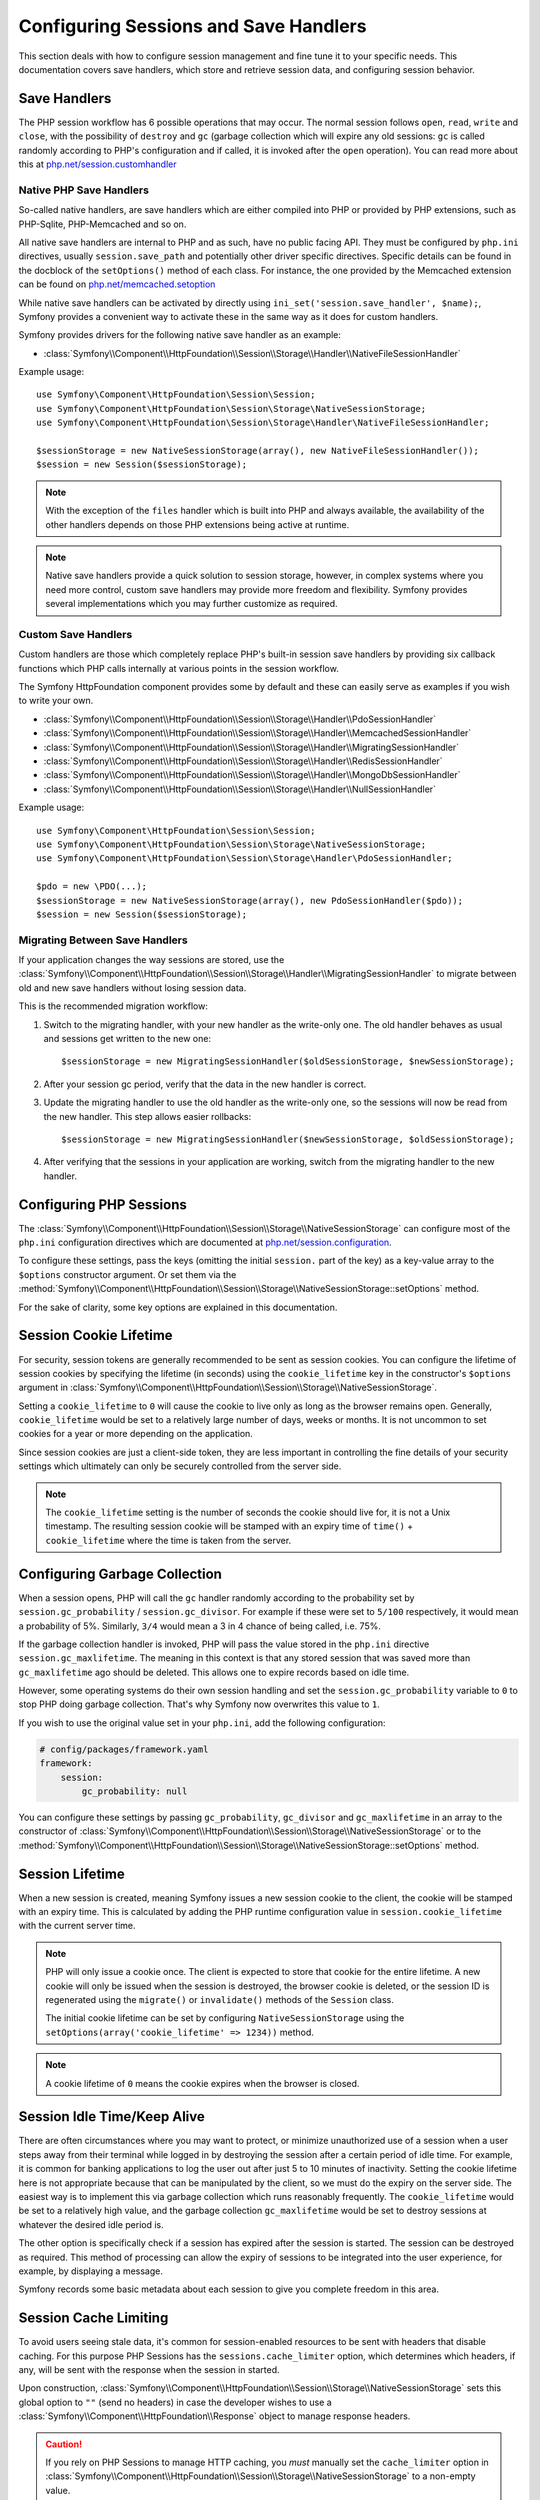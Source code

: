 .. index::
   single: HTTP
   single: HttpFoundation, Sessions

Configuring Sessions and Save Handlers
======================================

This section deals with how to configure session management and fine tune it
to your specific needs. This documentation covers save handlers, which
store and retrieve session data, and configuring session behavior.

Save Handlers
~~~~~~~~~~~~~

The PHP session workflow has 6 possible operations that may occur. The normal
session follows ``open``, ``read``, ``write`` and ``close``, with the possibility
of ``destroy`` and ``gc`` (garbage collection which will expire any old sessions:
``gc`` is called randomly according to PHP's configuration and if called, it is
invoked after the ``open`` operation). You can read more about this at
`php.net/session.customhandler`_

Native PHP Save Handlers
------------------------

So-called native handlers, are save handlers which are either compiled into
PHP or provided by PHP extensions, such as PHP-Sqlite, PHP-Memcached and so on.

All native save handlers are internal to PHP and as such, have no public facing API.
They must be configured by ``php.ini`` directives, usually ``session.save_path`` and
potentially other driver specific directives. Specific details can be found in
the docblock of the ``setOptions()`` method of each class. For instance, the one
provided by the Memcached extension can be found on `php.net/memcached.setoption`_

While native save handlers can be activated by directly using
``ini_set('session.save_handler', $name);``, Symfony provides a convenient way to
activate these in the same way as it does for custom handlers.

Symfony provides drivers for the following native save handler as an example:

* :class:`Symfony\\Component\\HttpFoundation\\Session\\Storage\\Handler\\NativeFileSessionHandler`

Example usage::

    use Symfony\Component\HttpFoundation\Session\Session;
    use Symfony\Component\HttpFoundation\Session\Storage\NativeSessionStorage;
    use Symfony\Component\HttpFoundation\Session\Storage\Handler\NativeFileSessionHandler;

    $sessionStorage = new NativeSessionStorage(array(), new NativeFileSessionHandler());
    $session = new Session($sessionStorage);

.. note::

    With the exception of the ``files`` handler which is built into PHP and
    always available, the availability of the other handlers depends on those
    PHP extensions being active at runtime.

.. note::

    Native save handlers provide a quick solution to session storage, however,
    in complex systems where you need more control, custom save handlers may
    provide more freedom and flexibility. Symfony provides several implementations
    which you may further customize as required.

Custom Save Handlers
--------------------

Custom handlers are those which completely replace PHP's built-in session save
handlers by providing six callback functions which PHP calls internally at
various points in the session workflow.

The Symfony HttpFoundation component provides some by default and these can
easily serve as examples if you wish to write your own.

* :class:`Symfony\\Component\\HttpFoundation\\Session\\Storage\\Handler\\PdoSessionHandler`
* :class:`Symfony\\Component\\HttpFoundation\\Session\\Storage\\Handler\\MemcachedSessionHandler`
* :class:`Symfony\\Component\\HttpFoundation\\Session\\Storage\\Handler\\MigratingSessionHandler`
* :class:`Symfony\\Component\\HttpFoundation\\Session\\Storage\\Handler\\RedisSessionHandler`
* :class:`Symfony\\Component\\HttpFoundation\\Session\\Storage\\Handler\\MongoDbSessionHandler`
* :class:`Symfony\\Component\\HttpFoundation\\Session\\Storage\\Handler\\NullSessionHandler`

Example usage::

    use Symfony\Component\HttpFoundation\Session\Session;
    use Symfony\Component\HttpFoundation\Session\Storage\NativeSessionStorage;
    use Symfony\Component\HttpFoundation\Session\Storage\Handler\PdoSessionHandler;

    $pdo = new \PDO(...);
    $sessionStorage = new NativeSessionStorage(array(), new PdoSessionHandler($pdo));
    $session = new Session($sessionStorage);

Migrating Between Save Handlers
-------------------------------

.. versionadded:: 4.1
    The ``MigratingSessionHandler`` class was introduced in Symfony 4.1.

If your application changes the way sessions are stored, use the
:class:`Symfony\\Component\\HttpFoundation\\Session\\Storage\\Handler\\MigratingSessionHandler`
to migrate between old and new save handlers without losing session data.

This is the recommended migration workflow:

#. Switch to the migrating handler, with your new handler as the write-only one.
   The old handler behaves as usual and sessions get written to the new one::

       $sessionStorage = new MigratingSessionHandler($oldSessionStorage, $newSessionStorage);

#. After your session gc period, verify that the data in the new handler is correct.
#. Update the migrating handler to use the old handler as the write-only one, so
   the sessions will now be read from the new handler. This step allows easier rollbacks::

       $sessionStorage = new MigratingSessionHandler($newSessionStorage, $oldSessionStorage);

#. After verifying that the sessions in your application are working, switch
   from the migrating handler to the new handler.

Configuring PHP Sessions
~~~~~~~~~~~~~~~~~~~~~~~~

The :class:`Symfony\\Component\\HttpFoundation\\Session\\Storage\\NativeSessionStorage`
can configure most of the ``php.ini`` configuration directives which are documented
at `php.net/session.configuration`_.

To configure these settings, pass the keys (omitting the initial ``session.`` part
of the key) as a key-value array to the ``$options`` constructor argument.
Or set them via the
:method:`Symfony\\Component\\HttpFoundation\\Session\\Storage\\NativeSessionStorage::setOptions`
method.

For the sake of clarity, some key options are explained in this documentation.

Session Cookie Lifetime
~~~~~~~~~~~~~~~~~~~~~~~

For security, session tokens are generally recommended to be sent as session cookies.
You can configure the lifetime of session cookies by specifying the lifetime
(in seconds) using the ``cookie_lifetime`` key in the constructor's ``$options``
argument in :class:`Symfony\\Component\\HttpFoundation\\Session\\Storage\\NativeSessionStorage`.

Setting a ``cookie_lifetime`` to ``0`` will cause the cookie to live only as
long as the browser remains open. Generally, ``cookie_lifetime`` would be set to
a relatively large number of days, weeks or months. It is not uncommon to set
cookies for a year or more depending on the application.

Since session cookies are just a client-side token, they are less important in
controlling the fine details of your security settings which ultimately can only
be securely controlled from the server side.

.. note::

    The ``cookie_lifetime`` setting is the number of seconds the cookie should live
    for, it is not a Unix timestamp. The resulting session cookie will be stamped
    with an expiry time of ``time()`` + ``cookie_lifetime`` where the time is taken
    from the server.

Configuring Garbage Collection
~~~~~~~~~~~~~~~~~~~~~~~~~~~~~~

When a session opens, PHP will call the ``gc`` handler randomly according to the
probability set by ``session.gc_probability`` / ``session.gc_divisor``. For
example if these were set to ``5/100`` respectively, it would mean a probability
of 5%. Similarly, ``3/4`` would mean a 3 in 4 chance of being called, i.e. 75%.

If the garbage collection handler is invoked, PHP will pass the value stored in
the ``php.ini`` directive ``session.gc_maxlifetime``. The meaning in this context is
that any stored session that was saved more than ``gc_maxlifetime`` ago should be
deleted. This allows one to expire records based on idle time.

However, some operating systems do their own session handling and set the
``session.gc_probability`` variable to ``0`` to stop PHP doing garbage
collection. That's why Symfony now overwrites this value to ``1``.

If you wish to use the original value set in your ``php.ini``, add the following
configuration:

.. code-block:: yaml

    # config/packages/framework.yaml
    framework:
        session:
            gc_probability: null

You can configure these settings by passing ``gc_probability``, ``gc_divisor``
and ``gc_maxlifetime`` in an array to the constructor of
:class:`Symfony\\Component\\HttpFoundation\\Session\\Storage\\NativeSessionStorage`
or to the :method:`Symfony\\Component\\HttpFoundation\\Session\\Storage\\NativeSessionStorage::setOptions`
method.

Session Lifetime
~~~~~~~~~~~~~~~~

When a new session is created, meaning Symfony issues a new session cookie
to the client, the cookie will be stamped with an expiry time. This is
calculated by adding the PHP runtime configuration value in
``session.cookie_lifetime`` with the current server time.

.. note::

    PHP will only issue a cookie once. The client is expected to store that cookie
    for the entire lifetime. A new cookie will only be issued when the session is
    destroyed, the browser cookie is deleted, or the session ID is regenerated
    using the ``migrate()`` or ``invalidate()`` methods of the ``Session`` class.

    The initial cookie lifetime can be set by configuring ``NativeSessionStorage``
    using the ``setOptions(array('cookie_lifetime' => 1234))`` method.

.. note::

    A cookie lifetime of ``0`` means the cookie expires when the browser is closed.

Session Idle Time/Keep Alive
~~~~~~~~~~~~~~~~~~~~~~~~~~~~

There are often circumstances where you may want to protect, or minimize
unauthorized use of a session when a user steps away from their terminal while
logged in by destroying the session after a certain period of idle time. For
example, it is common for banking applications to log the user out after just
5 to 10 minutes of inactivity. Setting the cookie lifetime here is not
appropriate because that can be manipulated by the client, so we must do the expiry
on the server side. The easiest way is to implement this via garbage collection
which runs reasonably frequently. The ``cookie_lifetime`` would be set to a
relatively high value, and the garbage collection ``gc_maxlifetime`` would be set
to destroy sessions at whatever the desired idle period is.

The other option is specifically check if a session has expired after the
session is started. The session can be destroyed as required. This method of
processing can allow the expiry of sessions to be integrated into the user
experience, for example, by displaying a message.

Symfony records some basic metadata about each session to give you complete
freedom in this area.

Session Cache Limiting
~~~~~~~~~~~~~~~~~~~~~~

To avoid users seeing stale data, it's common for session-enabled resources to be
sent with headers that disable caching. For this purpose PHP Sessions has the
``sessions.cache_limiter`` option, which determines which headers, if any, will be
sent with the response when the session in started.

Upon construction,
:class:`Symfony\\Component\\HttpFoundation\\Session\\Storage\\NativeSessionStorage`
sets this global option to ``""`` (send no headers) in case the developer wishes to
use a :class:`Symfony\\Component\\HttpFoundation\\Response` object to manage
response headers.

.. caution::

    If you rely on PHP Sessions to manage HTTP caching, you *must* manually set the
    ``cache_limiter`` option in
    :class:`Symfony\\Component\\HttpFoundation\\Session\\Storage\\NativeSessionStorage`
    to a non-empty value.

    For example, you may set it to PHP's default value during construction:

    Example usage::

        use Symfony\Component\HttpFoundation\Session\Storage\NativeSessionStorage;

        $options['cache_limiter'] = session_cache_limiter();
        $sessionStorage = new NativeSessionStorage($options);

Session Metadata
~~~~~~~~~~~~~~~~

Sessions are decorated with some basic metadata to enable fine control over the
security settings. The session object has a getter for the metadata,
:method:`Symfony\\Component\\HttpFoundation\\Session\\Session::getMetadataBag` which
exposes an instance of :class:`Symfony\\Component\\HttpFoundation\\Session\\Storage\\MetadataBag`::

    $session->getMetadataBag()->getCreated();
    $session->getMetadataBag()->getLastUsed();

Both methods return a Unix timestamp (relative to the server).

This metadata can be used to explicitly expire a session on access, e.g.::

    $session->start();
    if (time() - $session->getMetadataBag()->getLastUsed() > $maxIdleTime) {
        $session->invalidate();
        throw new SessionExpired(); // redirect to expired session page
    }

It is also possible to tell what the ``cookie_lifetime`` was set to for a
particular cookie by reading the ``getLifetime()`` method::

    $session->getMetadataBag()->getLifetime();

The expiry time of the cookie can be determined by adding the created
timestamp and the lifetime.

.. _`php.net/session.customhandler`: https://php.net/session.customhandler
.. _`php.net/session.configuration`: https://php.net/session.configuration
.. _`php.net/memcached.setoption`: https://php.net/memcached.setoption
